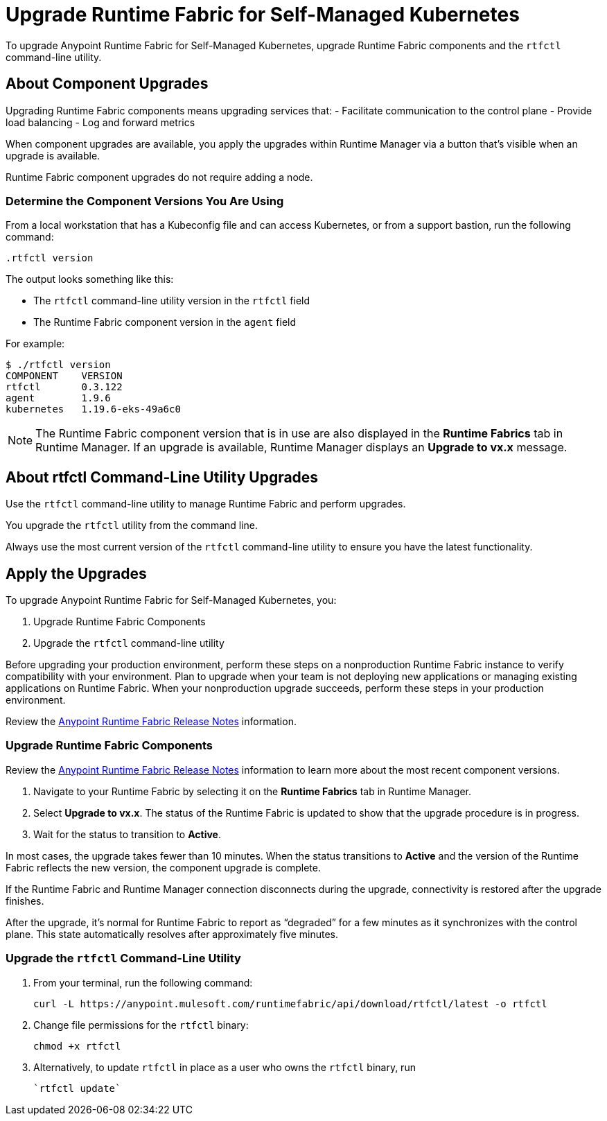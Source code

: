 = Upgrade Runtime Fabric for Self-Managed Kubernetes

To upgrade Anypoint Runtime Fabric for Self-Managed Kubernetes, upgrade Runtime Fabric components and the `rtfctl` command-line utility.

== About Component Upgrades

Upgrading Runtime Fabric components means upgrading services that:
- Facilitate communication to the control plane
- Provide load balancing
- Log and forward metrics

When component upgrades are available, you apply the upgrades within Runtime Manager via a button that's visible when an upgrade is available.

Runtime Fabric component upgrades do not require adding a node.

=== Determine the Component Versions You Are Using

From a local workstation that has a Kubeconfig file and can access Kubernetes, or from a support bastion, run the following command:
```
.rtfctl version
```

The output looks something like this:

* The `rtfctl` command-line utility version in the `rtfctl` field
* The Runtime Fabric component version in the `agent` field

For example:
```
$ ./rtfctl version
COMPONENT    VERSION
rtfctl       0.3.122
agent        1.9.6
kubernetes   1.19.6-eks-49a6c0

```

[NOTE]
The Runtime Fabric component version that is in use are also displayed in the *Runtime Fabrics* tab in Runtime Manager. If an upgrade is available, Runtime Manager displays an *Upgrade to vx.x* message.

== About rtfctl Command-Line Utility Upgrades

Use the `rtfctl` command-line utility  to manage Runtime Fabric and perform upgrades.

You upgrade the `rtfctl` utility from the command line.

Always use the most current version of the `rtfctl` command-line utility to ensure you have the latest functionality.

== Apply the Upgrades

To upgrade Anypoint Runtime Fabric for Self-Managed Kubernetes, you:

. Upgrade Runtime Fabric Components
. Upgrade the `rtfctl` command-line utility

Before upgrading your production environment, perform these steps on a nonproduction Runtime Fabric instance to verify compatibility with your environment. Plan to upgrade when your team is not deploying new applications or managing existing applications on Runtime Fabric. When your nonproduction upgrade succeeds, perform these steps in your production environment.

Review the xref:release-notes::runtime-fabric/runtime-fabric-release-notes.adoc[Anypoint Runtime Fabric Release Notes] information.

=== Upgrade Runtime Fabric Components

Review the xref:release-notes::runtime-fabric/runtime-fabric-release-notes.adoc[Anypoint Runtime Fabric Release Notes] information to learn more about the most recent component versions.

. Navigate to your Runtime Fabric by selecting it on the *Runtime Fabrics* tab in Runtime Manager.
. Select *Upgrade to vx.x*. The status of the Runtime Fabric is updated to show that the upgrade procedure is in progress.
. Wait for the status to transition to *Active*. 

In most cases, the upgrade takes fewer than 10 minutes. When the status transitions to *Active* and the version of the Runtime Fabric reflects the new version, the component upgrade is complete.

If the Runtime Fabric and Runtime Manager connection disconnects during the upgrade, connectivity is restored after the upgrade finishes.

After the upgrade, it’s normal for Runtime Fabric to report as “degraded” for a few minutes as it synchronizes with the control plane. This state automatically resolves after approximately five minutes.

=== Upgrade the `rtfctl` Command-Line Utility

. From your terminal, run the following command: 
+
----
curl -L https://anypoint.mulesoft.com/runtimefabric/api/download/rtfctl/latest -o rtfctl
----
. Change file permissions for the `rtfctl` binary: 
+
----
chmod +x rtfctl
----
. Alternatively, to update `rtfctl` in place as a user who owns the `rtfctl` binary, run
+
----
`rtfctl update`
----

